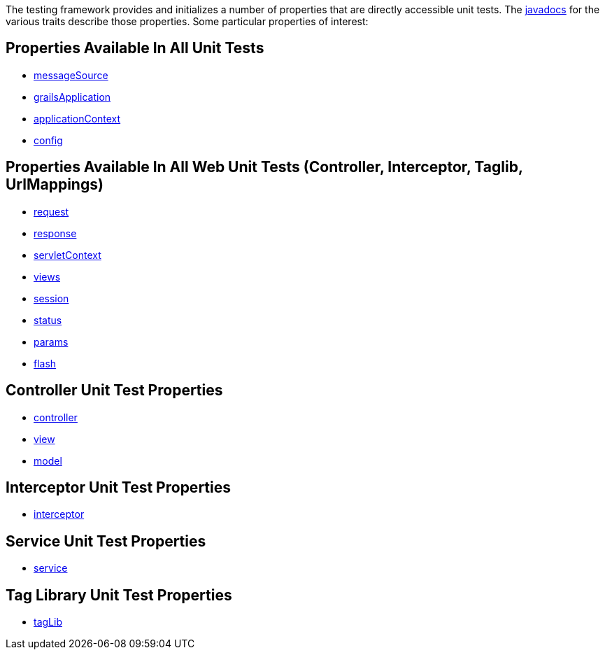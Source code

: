 The testing framework provides and initializes a number of properties that
are directly accessible unit tests.  The link:../api/index.html[javadocs] for the
various traits describe those properties.  Some particular properties of interest:

== Properties Available In All Unit Tests

- link:../api/org/grails/testing/GrailsUnitTest.html#getMessageSource()[messageSource]
- link:../api/org/grails/testing/GrailsUnitTest.html#getGrailsApplication()[grailsApplication]
- link:../api/org/grails/testing/GrailsUnitTest.html#getApplicationContext()[applicationContext]
- link:../api/org/grails/testing/GrailsUnitTest.html#getConfig()[config]

== Properties Available In All Web Unit Tests (Controller, Interceptor, Taglib, UrlMappings)

- link:../api/org/grails/testing/web/GrailsWebUnitTest.html#getRequest()[request]
- link:../api/org/grails/testing/web/GrailsWebUnitTest.html#getResponse()[response]
- link:../api/org/grails/testing/web/GrailsWebUnitTest.html#getServletContext()[servletContext]
- link:../api/org/grails/testing/web/GrailsWebUnitTest.html#getViews()[views]
- link:../api/org/grails/testing/web/GrailsWebUnitTest.html#getSession()[session]
- link:../api/org/grails/testing/web/GrailsWebUnitTest.html#getStatus()[status]
- link:../api/org/grails/testing/web/GrailsWebUnitTest.html#getParams()[params]
- link:../api/org/grails/testing/web/GrailsWebUnitTest.html#getFlash()[flash]

== Controller Unit Test Properties

- link:../api/grails/testing/web/controllers/ControllerUnitTest.html#getController()[controller]
- link:../api/grails/testing/web/controllers/ControllerUnitTest.html#getView()[view]
- link:../api/grails/testing/web/controllers/ControllerUnitTest.html#getModel()[model]

== Interceptor Unit Test Properties

- link:../api/grails/testing/web/interceptor/InterceptorUnitTest.html#getInterceptor()[interceptor]

== Service Unit Test Properties

- link:../api/grails/testing/services/ServiceUnitTest.html#getService()[service]

== Tag Library Unit Test Properties

- link:../api/grails/testing/web/taglib/TagLibUnitTest.html#getTagLib()[tagLib]